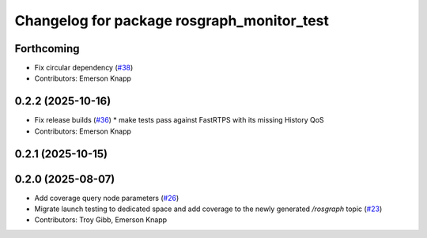 ^^^^^^^^^^^^^^^^^^^^^^^^^^^^^^^^^^^^^^^^^^^
Changelog for package rosgraph_monitor_test
^^^^^^^^^^^^^^^^^^^^^^^^^^^^^^^^^^^^^^^^^^^

Forthcoming
-----------
* Fix circular dependency (`#38 <https://github.com/ros-tooling/graph-monitor/issues/38>`_)
* Contributors: Emerson Knapp

0.2.2 (2025-10-16)
------------------
* Fix release builds (`#36 <https://github.com/ros-tooling/graph-monitor/issues/36>`_)
  * make tests pass against FastRTPS with its missing History QoS
* Contributors: Emerson Knapp

0.2.1 (2025-10-15)
------------------

0.2.0 (2025-08-07)
------------------
* Add coverage query node parameters (`#26 <https://github.com/ros-tooling/graph-monitor/issues/26>`_)
* Migrate launch testing to dedicated space and add coverage to the newly generated `/rosgraph` topic (`#23 <https://github.com/ros-tooling/graph-monitor/issues/23>`_)
* Contributors: Troy Gibb, Emerson Knapp
